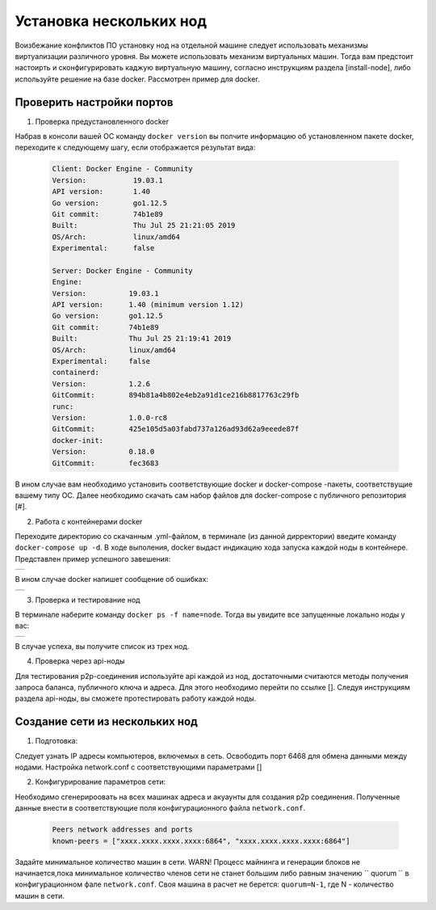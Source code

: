 .. _install-nodes-docker:

Установка нескольких нод
==========================

Воизбежание конфликтов ПО установку нод на отдельной машине следует использовать механизмы виртуализации различного уровня. Вы можете использовать механизм виртуальных машин. Тогда вам предстоит настоирть и сконфигурировать каджую виртуальную машину, согласно  
инструкциям раздела [install-node], либо используйте решение на базе docker. Рассмотрен пример для docker. 

.. _check-ports:

Проверить настройки портов
----------------------------

1. Проверка предустановленного docker

Набрав в консоли вашей ОС команду ``docker version`` вы полчите информацию об установленном пакете docker, переходите к следующему шагу, если отображается результат вида:

 .. code:: js

  Client: Docker Engine - Community
  Version:           19.03.1
  API version:       1.40
  Go version:        go1.12.5
  Git commit:        74b1e89
  Built:             Thu Jul 25 21:21:05 2019
  OS/Arch:           linux/amd64
  Experimental:      false

  Server: Docker Engine - Community
  Engine:
  Version:          19.03.1
  API version:      1.40 (minimum version 1.12)
  Go version:       go1.12.5
  Git commit:       74b1e89
  Built:            Thu Jul 25 21:19:41 2019
  OS/Arch:          linux/amd64
  Experimental:     false
  containerd:
  Version:          1.2.6
  GitCommit:        894b81a4b802e4eb2a91d1ce216b8817763c29fb
  runc:
  Version:          1.0.0-rc8
  GitCommit:        425e105d5a03fabd737a126ad93d62a9eeede87f
  docker-init:
  Version:          0.18.0
  GitCommit:        fec3683

В ином случае вам необходимо установить соответствующие docker и docker-compose -пакеты, соответствущие вашему типу ОС. Далее необходимо скачать сам набор файлов для docker-compose с публичного репозитория [#].

2. Работа с контейнерами docker

Переходите директорию со скачанным .yml-файлом, в терминале (из данной дирректории) введите команду ``docker-compose up -d``. В ходе выполения, docker выдаст индикацию хода запуска каждой ноды в контейнере. Представлен пример успешного завешения:

+------------------------------+
|  .. image:: img/pict_ok.png  |
|      :height: 70             |
+------------------------------+

В ином случае docker напишет сообщение об ошибках:

+------------------------------+
|  .. image:: img/pict_er.png  |
|        :height: 70           |
+------------------------------+  


3. Проверка и тестирование нод

В терминале наберите команду ``docker ps -f name=node``. Тогда вы увидите все запущенные локально ноды у вас: 

+------------------------------+
|  .. image:: img/nodes.png    |
|        :height: 70           |
+------------------------------+  

В случае успеха, вы получите список из трех нод.

.. _api-testnode:

4. Проверка через api-ноды

Для тестирования p2p-соединения используйте api каждой из нод, достаточными считаются методы получения запроса баланса, публичного ключа и адреса. Для этого необходимо перейти по ссылке []. 
Следуя инструкциям раздела api-ноды, вы сможете протестировать работу каждой ноды.

.. _check-ports:

Создание сети из нескольких нод
---------------------------------

1. Подготовка:

Следует узнать IP адресы компьютеров, включемых в сеть. Освободить порт 6468 для обмена данными между нодами. Настройка network.conf с соответствующими параметрами []

2. Конфигурирование параметров сети:

Необходимо сгенерироовать на всех машинах адреса и акуаунты для создания p2p соединения.
Полученные данные внести в соответствующие поля конфигурационного файла ``network.conf``.
   
   .. code:: js

      Peers network addresses and ports
      known-peers = ["хххх.хххх.хххх.хххх:6864", "хххх.хххх.хххх.хххх:6864"]
     
Задайте минимальное количество машин в сети. WARN! Процесс майнинга и генерации блоков не начинается,пока минимальное количество членов сети не станет большим либо равным
значению `` quorum `` в конфигурационном фале ``network.conf``. Своя машина в расчет не берется: ``quorum=N-1``, где N - количество машин в сети.